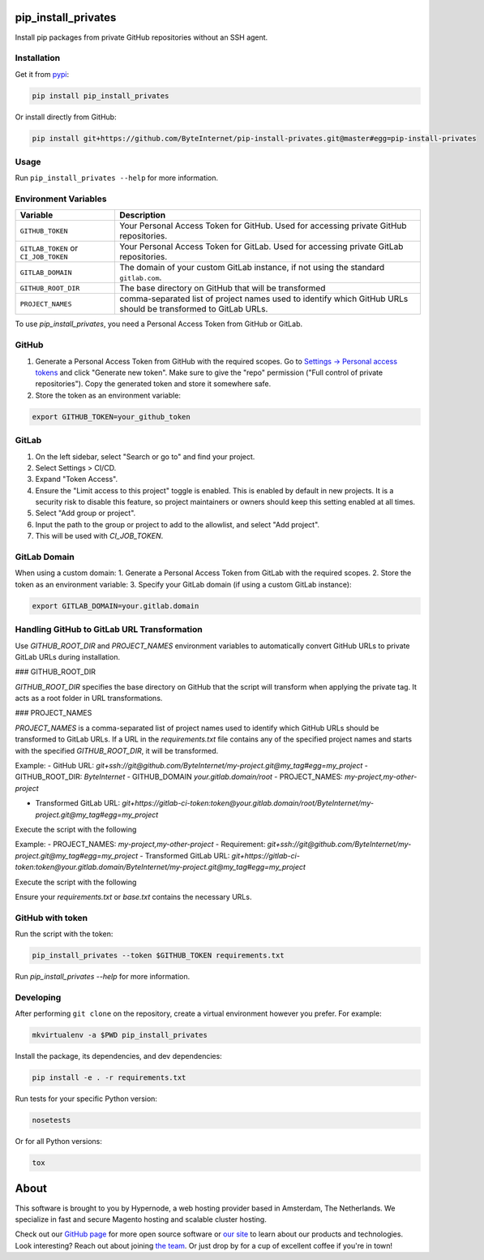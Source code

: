 pip_install_privates
====================

.. image:: https://codecov.io/github/ByteInternet/pip-install-privates/coverage.svg?branch=master
    :target: https://codecov.io/github/ByteInternet/pip-install-privates
    :alt: codecov.io

.. image:: https://travis-ci.org/ByteInternet/pip-install-privates.svg?branch=master
    :target: https://travis-ci.org/ByteInternet/pip-install-privates
    :alt: travis-ci.org

Install pip packages from private GitHub repositories without an SSH agent.

Installation
------------

Get it from `pypi <https://pypi.python.org/pypi/pip-install-privates/>`_:

.. code-block:: bash

    pip install pip_install_privates

Or install directly from GitHub:

.. code-block:: bash

    pip install git+https://github.com/ByteInternet/pip-install-privates.git@master#egg=pip-install-privates

Usage
-----

Run ``pip_install_privates --help`` for more information.

Environment Variables
---------------------

.. list-table::
   :header-rows: 1

   * - Variable
     - Description
   * - ``GITHUB_TOKEN``
     - Your Personal Access Token for GitHub. Used for accessing private GitHub repositories.
   * - ``GITLAB_TOKEN`` or ``CI_JOB_TOKEN``
     - Your Personal Access Token for GitLab. Used for accessing private GitLab repositories.
   * - ``GITLAB_DOMAIN``
     - The domain of your custom GitLab instance, if not using the standard ``gitlab.com``.
   * - ``GITHUB_ROOT_DIR``
     - The base directory on GitHub that will be transformed
   * - ``PROJECT_NAMES``
     - comma-separated list of project names used to identify which GitHub URLs should be transformed to GitLab URLs. 

To use `pip_install_privates`, you need a Personal Access Token from GitHub or GitLab.

GitHub
------

1. Generate a Personal Access Token from GitHub with the required scopes. Go to `Settings → Personal access tokens <https://github.com/settings/tokens>`_ and click "Generate new token". Make sure to give the "repo" permission ("Full control of private repositories"). Copy the generated token and store it somewhere safe.
2. Store the token as an environment variable:

.. code-block:: bash

    export GITHUB_TOKEN=your_github_token

GitLab
------

1. On the left sidebar, select "Search or go to" and find your project.
2. Select Settings > CI/CD.
3. Expand "Token Access".
4. Ensure the "Limit access to this project" toggle is enabled. This is enabled by default in new projects. It is a security risk to disable this feature, so project maintainers or owners should keep this setting enabled at all times.
5. Select "Add group or project".
6. Input the path to the group or project to add to the allowlist, and select "Add project".
7. This will be used with `CI_JOB_TOKEN`.

GitLab Domain
-------------

When using a custom domain:
1. Generate a Personal Access Token from GitLab with the required scopes.
2. Store the token as an environment variable:
3. Specify your GitLab domain (if using a custom GitLab instance):

.. code-block:: bash

    export GITLAB_DOMAIN=your.gitlab.domain

Handling GitHub to GitLab URL Transformation
--------------------------------------------

Use `GITHUB_ROOT_DIR` and `PROJECT_NAMES` environment variables to automatically convert GitHub URLs to private GitLab URLs during installation.

### GITHUB_ROOT_DIR

`GITHUB_ROOT_DIR` specifies the base directory on GitHub that the script will transform when applying the private tag. It acts as a root folder in URL transformations.

### PROJECT_NAMES

`PROJECT_NAMES` is a comma-separated list of project names used to identify which GitHub URLs should be transformed to GitLab URLs. If a URL in the `requirements.txt` file contains any of the specified project names and starts with the specified `GITHUB_ROOT_DIR`, it will be transformed.

Example:
- GitHub URL: `git+ssh://git@github.com/ByteInternet/my-project.git@my_tag#egg=my_project`
- GITHUB_ROOT_DIR: `ByteInternet`
- GITHUB_DOMAIN `your.gitlab.domain/root`
- PROJECT_NAMES: `my-project,my-other-project`

- Transformed GitLab URL: `git+https://gitlab-ci-token:token@your.gitlab.domain/root/ByteInternet/my-project.git@my_tag#egg=my_project`

Execute the script with the following

Example:
- PROJECT_NAMES: `my-project,my-other-project`
- Requirement: `git+ssh://git@github.com/ByteInternet/my-project.git@my_tag#egg=my_project`
- Transformed GitLab URL: `git+https://gitlab-ci-token:token@your.gitlab.domain/ByteInternet/my-project.git@my_tag#egg=my_project`

Execute the script with the following

.. code-block:: bash 
    pip_install_privates --gitlab-token ${CI_JOB_TOKEN} --gitlab-domain ${{GITLAB_DOMAIN} --github-root-dir ${GITHUB_ROOT_DIR} --project-names ${PROJECT_NAMES} requirements/development.txt Running the Script

Ensure your `requirements.txt` or `base.txt` contains the necessary URLs.

GitHub with token
-----------------

.. code-block:: bash
    git+ssh://git@github.com/your_org/your_repo.git@v1.0.0#egg=your_package


Run the script with the token:

.. code-block:: bash

    pip_install_privates --token $GITHUB_TOKEN requirements.txt

Run `pip_install_privates --help` for more information.

Developing
----------

After performing ``git clone`` on the repository, create a virtual environment however you prefer. For example:

.. code-block:: bash

    mkvirtualenv -a $PWD pip_install_privates

Install the package, its dependencies, and dev dependencies:

.. code-block:: bash

    pip install -e . -r requirements.txt

Run tests for your specific Python version:

.. code-block:: bash

    nosetests

Or for all Python versions:

.. code-block:: bash

    tox

About
=====

This software is brought to you by Hypernode, a web hosting provider based in Amsterdam, The Netherlands. We specialize in fast and secure Magento hosting and scalable cluster hosting.

Check out our `GitHub page <https://github.com/ByteInternet>`_ for more open source software or `our site <https://www.hypernode.com>`_ to learn about our products and technologies. Look interesting? Reach out about joining `the team <https://www.hypernode.com/vacatures>`_. Or just drop by for a cup of excellent coffee if you're in town!
